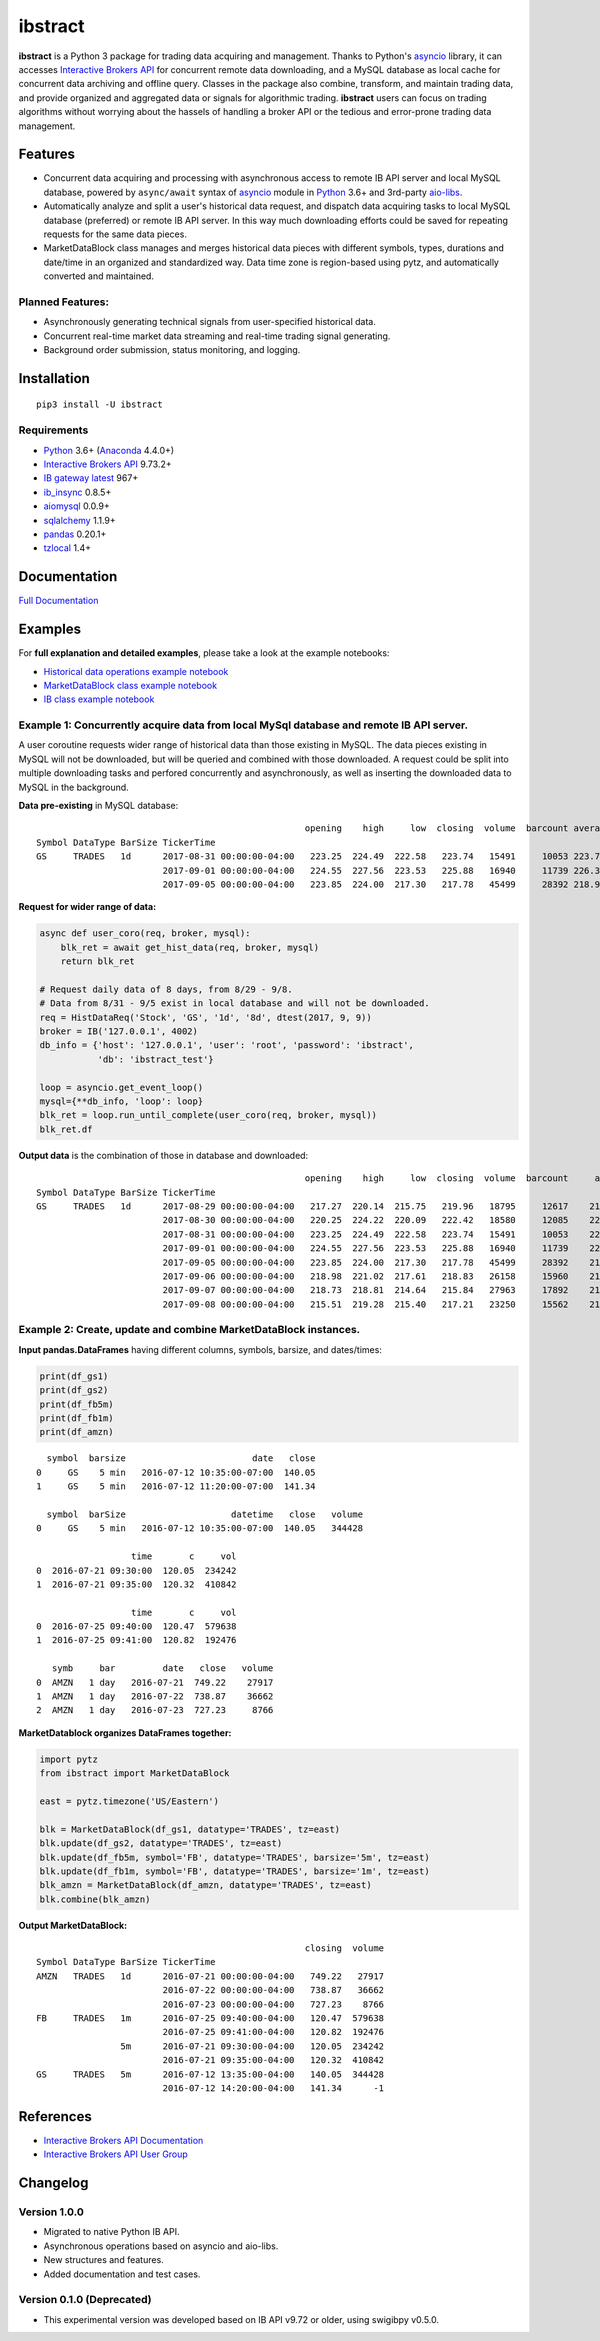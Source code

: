 ibstract
========

|Pyversion| |PyPIVersion| |Status| |License|

**ibstract** is a Python 3 package for trading data acquiring and
management. Thanks to Python's asyncio_ library, it can accesses `Interactive
Brokers API`_ for concurrent remote data downloading, and a MySQL database as
local cache for concurrent data archiving and offline query. Classes in the
package also combine, transform, and maintain trading data, and provide
organized and aggregated data or signals for algorithmic trading. **ibstract**
users can focus on trading algorithms without worrying about the hassels of
handling a broker API or the tedious and error-prone trading data management.


Features
--------
* Concurrent data acquiring and processing with asynchronous access to remote
  IB API server and local MySQL database, powered by ``async/await`` syntax of
  `asyncio`_ module in Python_ 3.6+ and 3rd-party `aio-libs`_.
* Automatically analyze and split a user's historical data request, and
  dispatch data acquiring tasks to local MySQL database (preferred) or remote
  IB API server. In this way much downloading efforts could be saved for
  repeating requests for the same data pieces.
* MarketDataBlock class manages and merges historical data pieces with
  different symbols, types, durations and date/time in an organized and
  standardized way. Data time zone is region-based using pytz, and
  automatically converted and maintained.


Planned Features:
^^^^^^^^^^^^^^^^^
* Asynchronously generating technical signals from user-specified historical data.
* Concurrent real-time market data streaming and real-time trading signal generating.
* Background order submission, status monitoring, and logging.


Installation
------------

::

    pip3 install -U ibstract

Requirements
^^^^^^^^^^^^
* Python_ 3.6+ (Anaconda_ 4.4.0+)
* `Interactive Brokers API`_ 9.73.2+
* `IB gateway latest`_ 967+
* `ib_insync`_ 0.8.5+
* aiomysql_ 0.0.9+
* sqlalchemy_ 1.1.9+
* pandas_ 0.20.1+
* tzlocal_ 1.4+


Documentation
-------------
`Full Documentation <http://rawgit.com/jesseliu0/ibstract/master/docs/html/index.html>`_


Examples
--------
For **full explanation and detailed examples**, please take a look at the example notebooks:

* `Historical data operations example notebook`_
* `MarketDataBlock class example notebook`_
* `IB class example notebook`_

Example 1: Concurrently acquire data from local MySql database and remote IB API server.
^^^^^^^^^^^^^^^^^^^^^^^^^^^^^^^^^^^^^^^^^^^^^^^^^^^^^^^^^^^^^^^^^^^^^^^^^^^^^^^^^^^^^^^^
A user coroutine requests wider range of historical data than those existing in
MySQL.  The data pieces existing in MySQL will not be downloaded, but will be
queried and combined with those downloaded. A request could be split into
multiple downloading tasks and perfored concurrently and asynchronously, as
well as inserting the downloaded data to MySQL in the background.

**Data pre-existing** in MySQL database:

::

                                                       opening    high     low  closing  volume  barcount average
    Symbol DataType BarSize TickerTime                                           
    GS     TRADES   1d      2017-08-31 00:00:00-04:00   223.25  224.49  222.58   223.74   15491     10053 223.764
                            2017-09-01 00:00:00-04:00   224.55  227.56  223.53   225.88   16940     11739 226.350
                            2017-09-05 00:00:00-04:00   223.85  224.00  217.30   217.78   45499     28392 218.901

**Request for wider range of data:**

.. code-block:: python

    async def user_coro(req, broker, mysql):
        blk_ret = await get_hist_data(req, broker, mysql)
        return blk_ret

    # Request daily data of 8 days, from 8/29 - 9/8.
    # Data from 8/31 - 9/5 exist in local database and will not be downloaded.
    req = HistDataReq('Stock', 'GS', '1d', '8d', dtest(2017, 9, 9))
    broker = IB('127.0.0.1', 4002)
    db_info = {'host': '127.0.0.1', 'user': 'root', 'password': 'ibstract',
               'db': 'ibstract_test'}
    
    loop = asyncio.get_event_loop()
    mysql={**db_info, 'loop': loop}
    blk_ret = loop.run_until_complete(user_coro(req, broker, mysql))
    blk_ret.df

**Output data** is the combination of those in database and downloaded:

::

                                                       opening    high     low  closing  volume  barcount     average
    Symbol DataType BarSize TickerTime                                           
    GS	   TRADES   1d      2017-08-29 00:00:00-04:00   217.27  220.14  215.75   219.96   18795     12617    218.7545
                            2017-08-30 00:00:00-04:00   220.25  224.22  220.09   222.42   18580     12085    222.7730
                            2017-08-31 00:00:00-04:00   223.25  224.49  222.58   223.74   15491	    10053    223.7635
                            2017-09-01 00:00:00-04:00   224.55  227.56  223.53   225.88   16940	    11739    226.3505
                            2017-09-05 00:00:00-04:00   223.85  224.00  217.30   217.78   45499	    28392    218.9010
                            2017-09-06 00:00:00-04:00   218.98  221.02  217.61   218.83   26158	    15960    219.5335
                            2017-09-07 00:00:00-04:00   218.73  218.81  214.64   215.84   27963	    17892    215.7020
                            2017-09-08 00:00:00-04:00   215.51  219.28  215.40   217.21   23250	    15562    217.5120
             
Example 2: Create, update and combine MarketDataBlock instances.
^^^^^^^^^^^^^^^^^^^^^^^^^^^^^^^^^^^^^^^^^^^^^^^^^^^^^^^^^^^^^^^^
**Input pandas.DataFrames** having different columns, symbols, barsize, and dates/times:

.. code-block:: python

    print(df_gs1)
    print(df_gs2)
    print(df_fb5m)
    print(df_fb1m)
    print(df_amzn)

::

     symbol  barsize                        date   close
   0     GS    5 min   2016-07-12 10:35:00-07:00  140.05
   1     GS    5 min   2016-07-12 11:20:00-07:00  141.34

     symbol  barSize                    datetime   close   volume
   0     GS    5 min   2016-07-12 10:35:00-07:00  140.05   344428

                     time       c     vol
   0  2016-07-21 09:30:00  120.05  234242
   1  2016-07-21 09:35:00  120.32  410842

                     time       c     vol
   0  2016-07-25 09:40:00  120.47  579638
   1  2016-07-25 09:41:00  120.82  192476

      symb     bar         date   close   volume
   0  AMZN   1 day   2016-07-21  749.22    27917
   1  AMZN   1 day   2016-07-22  738.87    36662
   2  AMZN   1 day   2016-07-23  727.23     8766

**MarketDatablock organizes DataFrames together:**

.. code-block:: python

    import pytz
    from ibstract import MarketDataBlock

    east = pytz.timezone('US/Eastern')
    
    blk = MarketDataBlock(df_gs1, datatype='TRADES', tz=east)
    blk.update(df_gs2, datatype='TRADES', tz=east)
    blk.update(df_fb5m, symbol='FB', datatype='TRADES', barsize='5m', tz=east)
    blk.update(df_fb1m, symbol='FB', datatype='TRADES', barsize='1m', tz=east)
    blk_amzn = MarketDataBlock(df_amzn, datatype='TRADES', tz=east)
    blk.combine(blk_amzn)

**Output MarketDataBlock:** ::

                                                       closing  volume
    Symbol DataType BarSize TickerTime                                
    AMZN   TRADES   1d      2016-07-21 00:00:00-04:00   749.22   27917
                            2016-07-22 00:00:00-04:00   738.87   36662
                            2016-07-23 00:00:00-04:00   727.23    8766
    FB     TRADES   1m      2016-07-25 09:40:00-04:00   120.47  579638
                            2016-07-25 09:41:00-04:00   120.82  192476
                    5m      2016-07-21 09:30:00-04:00   120.05  234242
                            2016-07-21 09:35:00-04:00   120.32  410842
    GS     TRADES   5m      2016-07-12 13:35:00-04:00   140.05  344428
                            2016-07-12 14:20:00-04:00   141.34      -1          


References
----------
* `Interactive Brokers API Documentation`_
* `Interactive Brokers API User Group`_


Changelog
---------

Version 1.0.0
^^^^^^^^^^^^^^^
* Migrated to native Python IB API.
* Asynchronous operations based on asyncio and aio-libs.
* New structures and features.
* Added documentation and test cases.

Version 0.1.0 (Deprecated)
^^^^^^^^^^^^^^^^^^^^^^^^^^
* This experimental version was developed based on IB API v9.72 or older, using swigibpy v0.5.0.


.. |PyVersion| image:: https://img.shields.io/badge/python-3.6+-blue.svg
.. |PyPiVersion| image:: https://badge.fury.io/py/ibstract.svg
                         :target: https://badge.fury.io/py/ibstract
.. |License| image:: https://img.shields.io/github/license/mashape/apistatus.svg
                     :target: https://github.com/jesseliu0/ibstract/blob/master/LICENSE
.. |Status| image:: https://img.shields.io/badge/status-alpha-orange.svg

.. _`Historical data operations example notebook`: http://nbviewer.jupyter.org/github/jesseliu0/ibstract/blob/master/examples/example_histdata.ipynb
.. _`MarketDataBlock class example notebook`: http://nbviewer.jupyter.org/github/jesseliu0/ibstract/blob/master/examples/example_MarketDataBlock.ipynb
.. _`IB class example notebook`: http://nbviewer.jupyter.org/github/jesseliu0/ibstract/blob/master/examples/example_brokers.ipynb

.. _`Interactive Brokers API`: https://interactivebrokers.github.io
.. _`IB gateway latest`: https://www.interactivebrokers.com/en/index.php?f=16454
.. _`Interactive Brokers API Documentation`: http://interactivebrokers.github.io/tws-api/
.. _`Interactive Brokers API User Group`: https://groups.io/g/twsapi/topics

.. _Python: https://www.python.org
.. _Anaconda: https://www.anaconda.com/download/
.. _asyncio: https://docs.python.org/3/library/asyncio.html
.. _aio-libs: https://github.com/aio-libs
.. _pandas: http://pandas.pydata.org/
.. _`ib_insync`: https://github.com/erdewit/ib_insync
.. _sqlalchemy: http://www.sqlalchemy.org
.. _aiomysql: https://github.com/aio-libs/aiomysql
.. _pytz: https://github.com/newvem/pytz
.. _tzlocal: https://github.com/regebro/tzlocal
